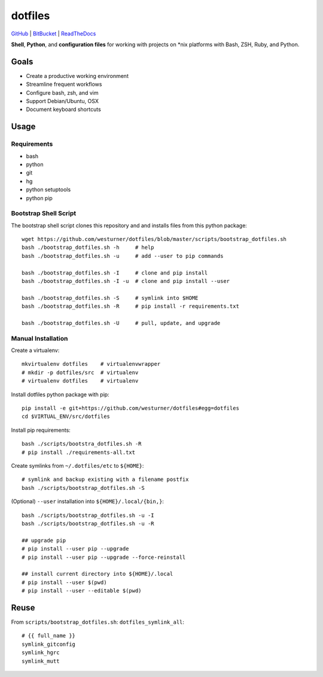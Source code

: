 
===========
dotfiles
===========

`GitHub`_ | `BitBucket`_ | `ReadTheDocs`_

.. _GitHub: https://github.com/westurner/dotfiles
.. _BitBucket: https://bitbucket.org/westurner/dotfiles
.. _ReadTheDocs: https://wrdfiles.readthedocs.org/en/latest/

**Shell**, **Python**, and **configuration files**
for working with projects on \*nix platforms with Bash, ZSH, Ruby, and Python.


Goals
=======
* Create a productive working environment
* Streamline frequent workflows
* Configure bash, zsh, and vim
* Support Debian/Ubuntu, OSX
* Document keyboard shortcuts


Usage
=======

Requirements
---------------
* bash
* python
* git
* hg
* python setuptools
* python pip


Bootstrap Shell Script
-----------------------
The bootstrap shell script clones this repository and
and installs files from this python package::

    wget https://github.com/westurner/dotfiles/blob/master/scripts/bootstrap_dotfiles.sh
    bash ./bootstrap_dotfiles.sh -h     # help
    bash ./bootstrap_dotfiles.sh -u     # add --user to pip commands

    bash ./bootstrap_dotfiles.sh -I     # clone and pip install
    bash ./bootstrap_dotfiles.sh -I -u  # clone and pip install --user

    bash ./bootstrap_dotfiles.sh -S     # symlink into $HOME
    bash ./bootstrap_dotfiles.sh -R     # pip install -r requirements.txt

    bash ./bootstrap_dotfiles.sh -U     # pull, update, and upgrade


Manual Installation
---------------------
Create a virtualenv::

    mkvirtualenv dotfiles    # virtualenvwrapper
    # mkdir -p dotfiles/src  # virtualenv
    # virtualenv dotfiles    # virtualenv

Install dotfiles python package with pip::

    pip install -e git+https://github.com/westurner/dotfiles#egg=dotfiles
    cd $VIRTUAL_ENV/src/dotfiles

Install pip requirements::

    bash ./scripts/bootstra_dotfiles.sh -R
    # pip install ./requirements-all.txt

Create symlinks from ``~/.dotfiles/etc`` to ``${HOME}``::

    # symlink and backup existing with a filename postfix
    bash ./scripts/bootstrap_dotfiles.sh -S

(Optional) ``--user`` installation into ``${HOME}/.local/{bin,}``::

    bash ./scripts/bootstrap_dotfiles.sh -u -I
    bash ./scripts/bootstrap_dotfiles.sh -u -R

    ## upgrade pip
    # pip install --user pip --upgrade
    # pip install --user pip --upgrade --force-reinstall

    ## install current directory into ${HOME}/.local
    # pip install --user $(pwd)
    # pip install --user --editable $(pwd)


Reuse
======
From ``scripts/bootstrap_dotfiles.sh``: ``dotfiles_symlink_all``::

    # {{ full_name }}
    symlink_gitconfig
    symlink_hgrc
    symlink_mutt
